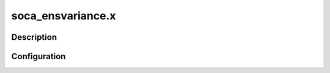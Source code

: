 .. _applications_soca_ensvariance:

soca_ensvariance.x
===================

Description
--------------

.. TODO::
   Add a description of the application

Configuration
--------------

.. TODO::
   Add a description of the yaml configuration specific to this application, and links to the common sections of configuration

